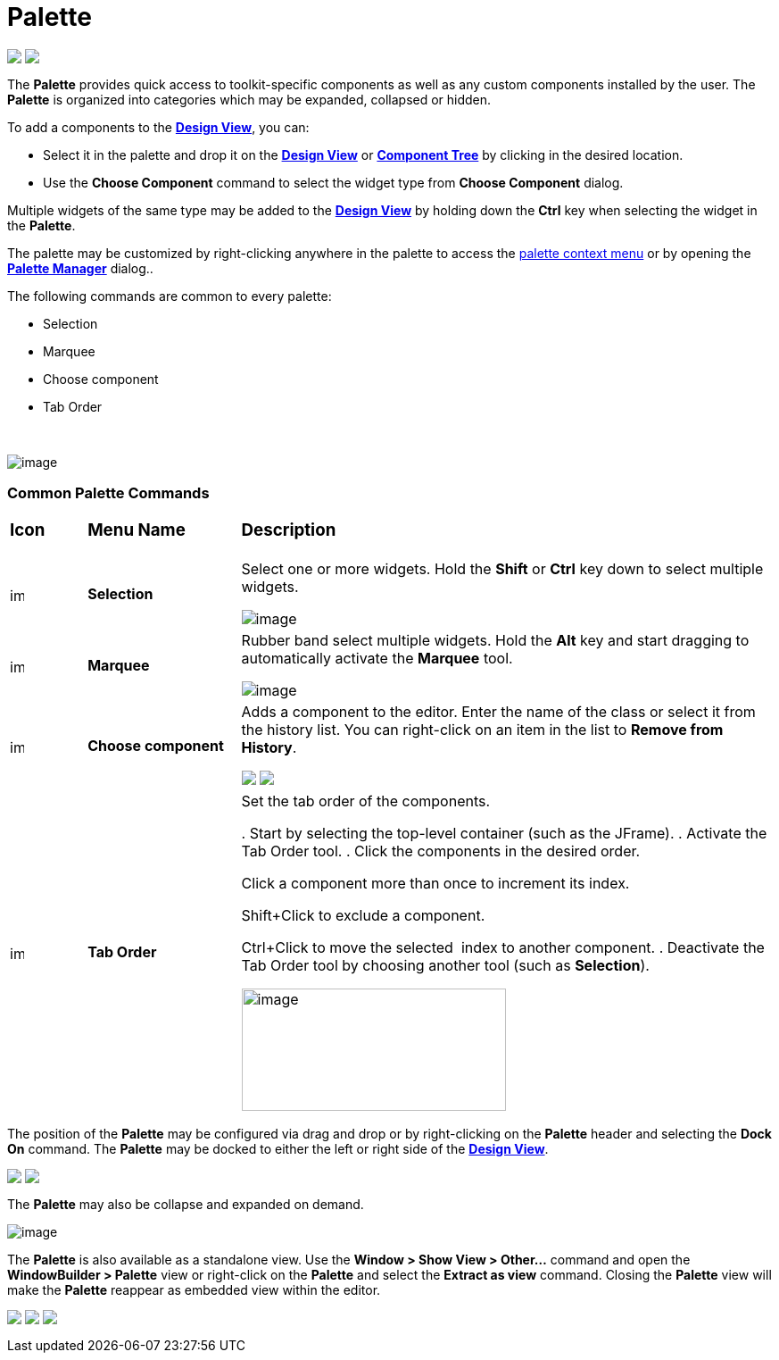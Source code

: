= Palette

++++
<p>
  <img src="images/palette_swt.png" align="top">
  <img src="images/palette_swing.png" align="top">
</p>
++++

The *Palette* provides quick access to toolkit-specific components as
well as any custom components installed by the user. The *Palette* is
organized into categories which may be expanded, collapsed or hidden.

To add a components to the *link:design_view.html[Design View]*, you
can:

* Select it in the palette and drop it on the
*link:design_view.html[Design View]* or
*link:component_tree.html[Component Tree]* by clicking in the desired location.
* Use the *Choose Component* command to select the widget type from *Choose Component* dialog.

Multiple widgets of the same type may be added to the
*link:design_view.html[Design View]* by holding down the *Ctrl* key when
selecting the widget in the *Palette*.

The palette may be customized by right-clicking anywhere in the palette
to access the link:palette_context_menu.html[palette context menu] or by
opening the *link:palette_manager.html[Palette Manager]* dialog..

The following commands are common to every palette:

* Selection
* Marquee
* Choose component
* Tab Order

 

image:images/palette_context_menu.png[image]

=== Common Palette Commands

[width="100%",cols="10%,20%,70%"]
|===
a|
=== Icon
a|
=== Menu Name
a|
=== Description

|image:images/SelectionTool.gif[image,width=16,height=16]
|*Selection*
| Select one or more widgets. Hold the *Shift* or *Ctrl* key down to
select multiple widgets.

image:images/single_selection.png[image]

|image:images/MarqueeSelectionTool.gif[image,width=16,height=16]
|*Marquee*
| Rubber band select multiple widgets. Hold the *Alt* key and start
dragging to automatically activate the *Marquee* tool.

image:images/marquee_select.png[image]

|image:images/ChooseComponent.gif[image,width=16,height=16]
|*Choose component*
| Adds a component to the editor. Enter the name of the class or select it
from the history list. You can right-click on an item in the list to
*Remove from History*.

+++
<p>
  <img src="images/choose_component_dialog.png" align="top">
  <img src="images/remove_from_history.png" align="top">
</p>
+++

|image:images/tab_order.gif[image,width=16,height=16]
|*Tab Order*
| Set the tab order of the components.

. Start by selecting the top-level container (such as the JFrame).
. Activate the Tab Order tool.
. Click the components in the desired order.

Click a component more than once to increment its index.

Shift+Click to exclude a component.

Ctrl+Click to move the selected  index to another component.
. Deactivate the Tab Order tool by choosing another tool (such as
*Selection*).

image:images/set_tab_order.png[image,width=296,height=137]
|===

The position of the *Palette* may be configured via drag and drop or by
right-clicking on the *Palette* header and selecting the *Dock On*
command. The *Palette* may be docked to either the left or right side of
the *link:design_view.html[Design View]*.

++++
<p>
  <img src="../preferences/images/flyout_palette1.png" align="top">
  <img src="images/palette_dock_on.gif" align="top">
</p>
++++

The *Palette* may also be collapse and expanded on demand.

image:../preferences/images/flyout_palette2.png[image] 

The *Palette* is also available as a standalone view. Use the *Window >
Show View > Other...* command and open the *WindowBuilder > Palette*
view or right-click on the *Palette* and select the *Extract as view*
command. Closing the *Palette* view will make the *Palette* reappear as
embedded view within the editor.

++++
<p>
  <img src="../preferences/images/windowbuilder_views.png" align="top">
  <img src="../preferences/images/palette_view.png" align="top">
  <img src="images/palette_extract_as_view.gif" align="top">
</p>
++++